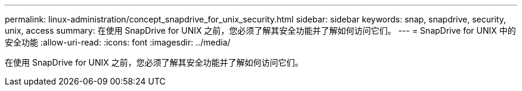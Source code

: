 ---
permalink: linux-administration/concept_snapdrive_for_unix_security.html 
sidebar: sidebar 
keywords: snap, snapdrive, security, unix, access 
summary: 在使用 SnapDrive for UNIX 之前，您必须了解其安全功能并了解如何访问它们。 
---
= SnapDrive for UNIX 中的安全功能
:allow-uri-read: 
:icons: font
:imagesdir: ../media/


[role="lead"]
在使用 SnapDrive for UNIX 之前，您必须了解其安全功能并了解如何访问它们。
